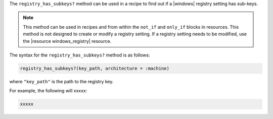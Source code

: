 .. The contents of this file are included in multiple topics.
.. This file should not be changed in a way that hinders its ability to appear in multiple documentation sets.

The ``registry_has_subkeys?`` method can be used in a recipe to find out if a |windows| registry setting has sub-keys. 

.. note:: This method can be used in recipes and from within the ``not_if`` and ``only_if`` blocks in resources. This method is not designed to create or modify a registry setting. If a registry setting needs to be modified, use the |resource windows_registry| resource.

The syntax for the ``registry_has_subkeys?`` method is as follows:

.. code-block:: ruby

   registry_has_subkeys?(key_path, architecture = :machine)

where ``"key_path"`` is the path to the registry key.

For example, the following will xxxxx:

.. code-block:: ruby

   xxxxx




